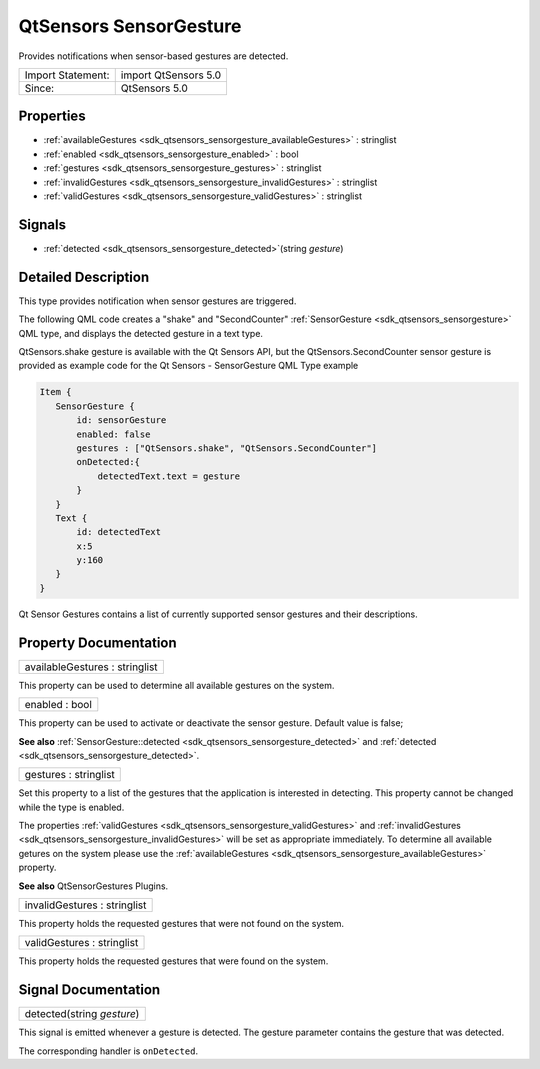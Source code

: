 .. _sdk_qtsensors_sensorgesture:

QtSensors SensorGesture
=======================

Provides notifications when sensor-based gestures are detected.

+---------------------+------------------------+
| Import Statement:   | import QtSensors 5.0   |
+---------------------+------------------------+
| Since:              | QtSensors 5.0          |
+---------------------+------------------------+

Properties
----------

-  :ref:`availableGestures <sdk_qtsensors_sensorgesture_availableGestures>` : stringlist
-  :ref:`enabled <sdk_qtsensors_sensorgesture_enabled>` : bool
-  :ref:`gestures <sdk_qtsensors_sensorgesture_gestures>` : stringlist
-  :ref:`invalidGestures <sdk_qtsensors_sensorgesture_invalidGestures>` : stringlist
-  :ref:`validGestures <sdk_qtsensors_sensorgesture_validGestures>` : stringlist

Signals
-------

-  :ref:`detected <sdk_qtsensors_sensorgesture_detected>`\ (string *gesture*)

Detailed Description
--------------------

This type provides notification when sensor gestures are triggered.

The following QML code creates a "shake" and "SecondCounter" :ref:`SensorGesture <sdk_qtsensors_sensorgesture>` QML type, and displays the detected gesture in a text type.

QtSensors.shake gesture is available with the Qt Sensors API, but the QtSensors.SecondCounter sensor gesture is provided as example code for the Qt Sensors - SensorGesture QML Type example

.. code:: qml

    Item {
       SensorGesture {
           id: sensorGesture
           enabled: false
           gestures : ["QtSensors.shake", "QtSensors.SecondCounter"]
           onDetected:{
               detectedText.text = gesture
           }
       }
       Text {
           id: detectedText
           x:5
           y:160
       }
    }

Qt Sensor Gestures contains a list of currently supported sensor gestures and their descriptions.

Property Documentation
----------------------

.. _sdk_qtsensors_sensorgesture_availableGestures:

+--------------------------------------------------------------------------------------------------------------------------------------------------------------------------------------------------------------------------------------------------------------------------------------------------------------+
| availableGestures : stringlist                                                                                                                                                                                                                                                                               |
+--------------------------------------------------------------------------------------------------------------------------------------------------------------------------------------------------------------------------------------------------------------------------------------------------------------+

This property can be used to determine all available gestures on the system.

.. _sdk_qtsensors_sensorgesture_enabled:

+--------------------------------------------------------------------------------------------------------------------------------------------------------------------------------------------------------------------------------------------------------------------------------------------------------------+
| enabled : bool                                                                                                                                                                                                                                                                                               |
+--------------------------------------------------------------------------------------------------------------------------------------------------------------------------------------------------------------------------------------------------------------------------------------------------------------+

This property can be used to activate or deactivate the sensor gesture. Default value is false;

**See also** :ref:`SensorGesture::detected <sdk_qtsensors_sensorgesture_detected>` and :ref:`detected <sdk_qtsensors_sensorgesture_detected>`.

.. _sdk_qtsensors_sensorgesture_gestures:

+--------------------------------------------------------------------------------------------------------------------------------------------------------------------------------------------------------------------------------------------------------------------------------------------------------------+
| gestures : stringlist                                                                                                                                                                                                                                                                                        |
+--------------------------------------------------------------------------------------------------------------------------------------------------------------------------------------------------------------------------------------------------------------------------------------------------------------+

Set this property to a list of the gestures that the application is interested in detecting. This property cannot be changed while the type is enabled.

The properties :ref:`validGestures <sdk_qtsensors_sensorgesture_validGestures>` and :ref:`invalidGestures <sdk_qtsensors_sensorgesture_invalidGestures>` will be set as appropriate immediately. To determine all available getures on the system please use the :ref:`availableGestures <sdk_qtsensors_sensorgesture_availableGestures>` property.

**See also** QtSensorGestures Plugins.

.. _sdk_qtsensors_sensorgesture_invalidGestures:

+--------------------------------------------------------------------------------------------------------------------------------------------------------------------------------------------------------------------------------------------------------------------------------------------------------------+
| invalidGestures : stringlist                                                                                                                                                                                                                                                                                 |
+--------------------------------------------------------------------------------------------------------------------------------------------------------------------------------------------------------------------------------------------------------------------------------------------------------------+

This property holds the requested gestures that were not found on the system.

.. _sdk_qtsensors_sensorgesture_validGestures:

+--------------------------------------------------------------------------------------------------------------------------------------------------------------------------------------------------------------------------------------------------------------------------------------------------------------+
| validGestures : stringlist                                                                                                                                                                                                                                                                                   |
+--------------------------------------------------------------------------------------------------------------------------------------------------------------------------------------------------------------------------------------------------------------------------------------------------------------+

This property holds the requested gestures that were found on the system.

Signal Documentation
--------------------

.. _sdk_qtsensors_sensorgesture_detected:

+--------------------------------------------------------------------------------------------------------------------------------------------------------------------------------------------------------------------------------------------------------------------------------------------------------------+
| detected(string *gesture*)                                                                                                                                                                                                                                                                                   |
+--------------------------------------------------------------------------------------------------------------------------------------------------------------------------------------------------------------------------------------------------------------------------------------------------------------+

This signal is emitted whenever a gesture is detected. The gesture parameter contains the gesture that was detected.

The corresponding handler is ``onDetected``.


